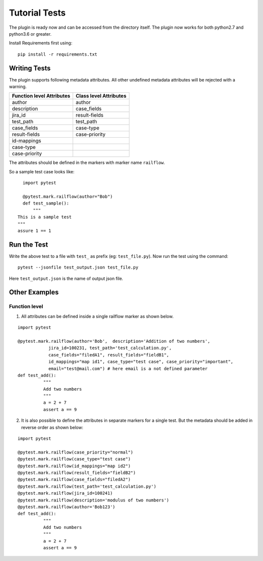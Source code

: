 Tutorial Tests
==============

The plugin is ready now and can be accessed from the directory itself.
The plugin now works for both python2.7 and python3.6 or greater.

Install Requirements first using:

::

   pip install -r requirements.txt
   
Writing Tests 
------------

The plugin supports following metadata attributes. All other undefined metadata attributes will be rejected with a warning.

=========================   =========================
Function level Attributes   Class level Attributes
=========================   =========================
author                      author
description                 case_fields
jira_id                     result-fields
test_path                   test_path
case_fields                 case-type
result-fields               case-priority
id-mappings      
case-type        
case-priority    
=========================   =========================

The attributes should be defined in the markers with marker name ``railflow``.

So a sample test case looks like:

::

	import pytest
	
	@pytest.mark.railflow(author="Bob")
	def test_sample():
	    """
      This is a sample test
      """
      assure 1 == 1
      
Run the Test
------------

      
Write the above test to a file with ``test_`` as prefix (eg: ``test_file.py``). Now run the test using the command:

::

	pytest --jsonfile test_output.json test_file.py
	
Here ``test_output.json`` is the name of output json file.

Other Examples
--------------

Function level
~~~~~~~~~~~~~~

1. All attributes can be defined inside a single railflow marker as shown below.

::

	import pytest

	@pytest.mark.railflow(author='Bob',  description='Addition of two numbers',
                    jira_id=100231, test_path='test_calculation.py', 
                    case_fields="filedA1", result_fields="fieldB1",
                    id_mappings="map id1", case_type="test case", case_priority="important",
                    email="test@mail.com") # here email is a not defined parameter
	def test_add():
		  """
		  Add two numbers
		  """
		  a = 2 + 7
		  assert a == 9

2. It is also possible to define the attributes in separate markers for a single test. But the metadata should be added in reverse order as shown below:

::

	import pytest

	@pytest.mark.railflow(case_priority="normal")
	@pytest.mark.railflow(case_type="test case")
	@pytest.mark.railflow(id_mappings="map id2")
	@pytest.mark.railflow(result_fields="fieldB2")
	@pytest.mark.railflow(case_fields="filedA2")
	@pytest.mark.railflow(test_path='test_calculation.py')
	@pytest.mark.railflow(jira_id=100241)
	@pytest.mark.railflow(description='modulus of two numbers')
	@pytest.mark.railflow(author='Bob123')
	def test_add():
		  """
		  Add two numbers
		  """
		  a = 2 + 7
		  assert a == 9

